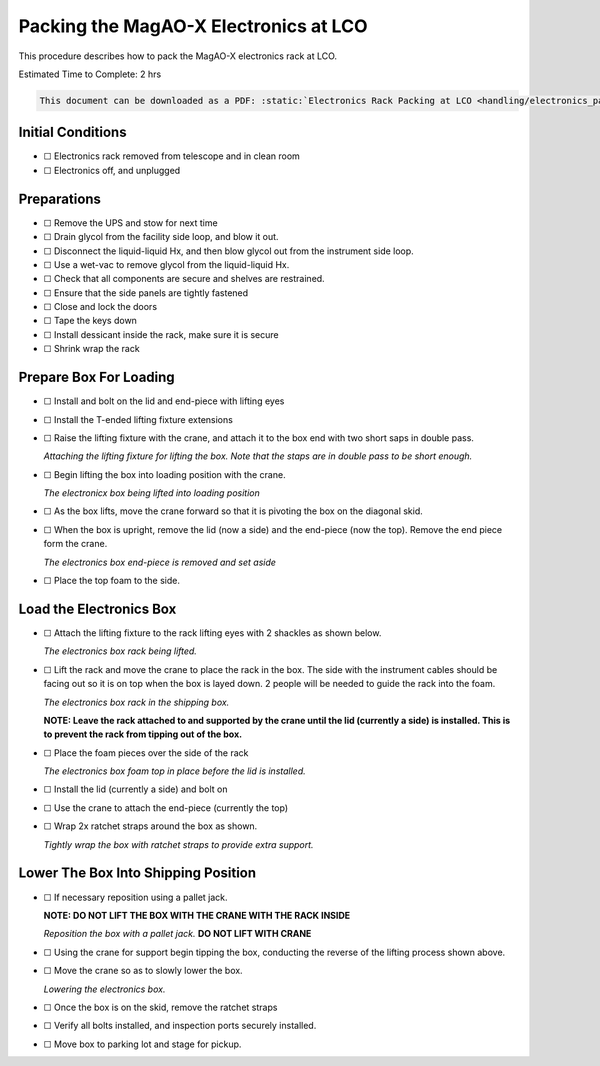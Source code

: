 Packing the MagAO-X Electronics at LCO
======================================

This procedure describes how to pack the MagAO-X electronics rack at
LCO.

Estimated Time to Complete: 2 hrs

.. code:: eval_rst

   This document can be downloaded as a PDF: :static:`Electronics Rack Packing at LCO <handling/electronics_packing.pdf>`

Initial Conditions
------------------

-  ☐ Electronics rack removed from telescope and in clean room
-  ☐ Electronics off, and unplugged

Preparations
------------

-  ☐ Remove the UPS and stow for next time

-  ☐ Drain glycol from the facility side loop, and blow it out.

-  ☐ Disconnect the liquid-liquid Hx, and then blow glycol out from the
   instrument side loop.

-  ☐ Use a wet-vac to remove glycol from the liquid-liquid Hx.

-  ☐ Check that all components are secure and shelves are restrained.

-  ☐ Ensure that the side panels are tightly fastened

-  ☐ Close and lock the doors

-  ☐ Tape the keys down

-  ☐ Install dessicant inside the rack, make sure it is secure

-  ☐ Shrink wrap the rack

Prepare Box For Loading
-----------------------

-  ☐ Install and bolt on the lid and end-piece with lifting eyes

-  ☐ Install the T-ended lifting fixture extensions

-  ☐ Raise the lifting fixture with the crane, and attach it to the box
   end with two short saps in double pass.

   .. image:: figures/ebox_lift_attach.jpg

   *Attaching the lifting fixture for lifting the box. Note that the
   staps are in double pass to be short enough.*

-  ☐ Begin lifting the box into loading position with the crane.

   .. image:: figures/ebox_lift.jpg

   *The electronicx box being lifted into loading position*

-  ☐ As the box lifts, move the crane forward so that it is pivoting the
   box on the diagonal skid.

-  ☐ When the box is upright, remove the lid (now a side) and the
   end-piece (now the top). Remove the end piece form the crane.

   .. image:: figures/ebox_end.jpg

   *The electronics box end-piece is removed and set aside*

-  ☐ Place the top foam to the side.

Load the Electronics Box
------------------------

-  ☐ Attach the lifting fixture to the rack lifting eyes with 2 shackles
   as shown below.

   .. image:: figures/erack_lift.jpg

   *The electronics box rack being lifted.*

-  ☐ Lift the rack and move the crane to place the rack in the box. The
   side with the instrument cables should be facing out so it is on top
   when the box is layed down. 2 people will be needed to guide the rack
   into the foam.

   .. image:: figures/erack_in_box.jpg

   *The electronics box rack in the shipping box.*

   **NOTE: Leave the rack attached to and supported by the crane until
   the lid (currently a side) is installed. This is to prevent the rack
   from tipping out of the box.**

-  ☐ Place the foam pieces over the side of the rack

   .. image:: figures/erack_foam_top.jpg

   *The electronics box foam top in place before the lid is installed.*

-  ☐ Install the lid (currently a side) and bolt on

-  ☐ Use the crane to attach the end-piece (currently the top)

-  ☐ Wrap 2x ratchet straps around the box as shown.

   .. image:: figures/ebox_straps.jpg

   *Tightly wrap the box with ratchet straps to provide extra support.*

Lower The Box Into Shipping Position
------------------------------------

-  ☐ If necessary reposition using a pallet jack.

   **NOTE: DO NOT LIFT THE BOX WITH THE CRANE WITH THE RACK INSIDE**

   .. image:: figures/ebox_pallet_jack.jpg

   *Reposition the box with a pallet jack.* **DO NOT LIFT WITH CRANE**

-  ☐ Using the crane for support begin tipping the box, conducting the
   reverse of the lifting process shown above.

-  ☐ Move the crane so as to slowly lower the box.

   .. image:: figures/ebox_lowering.jpg

   *Lowering the electronics box.*

-  ☐ Once the box is on the skid, remove the ratchet straps

-  ☐ Verify all bolts installed, and inspection ports securely
   installed.

-  ☐ Move box to parking lot and stage for pickup.
